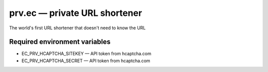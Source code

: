 ==============================
prv.ec — private URL shortener
==============================

The world's first URL shortener that doesn't need to know the URL

Required environment variables
------------------------------

- EC_PRV_HCAPTCHA_SITEKEY — API token from hcaptcha.com
- EC_PRV_HCAPTCHA_SECRET — API token from hcaptcha.com
